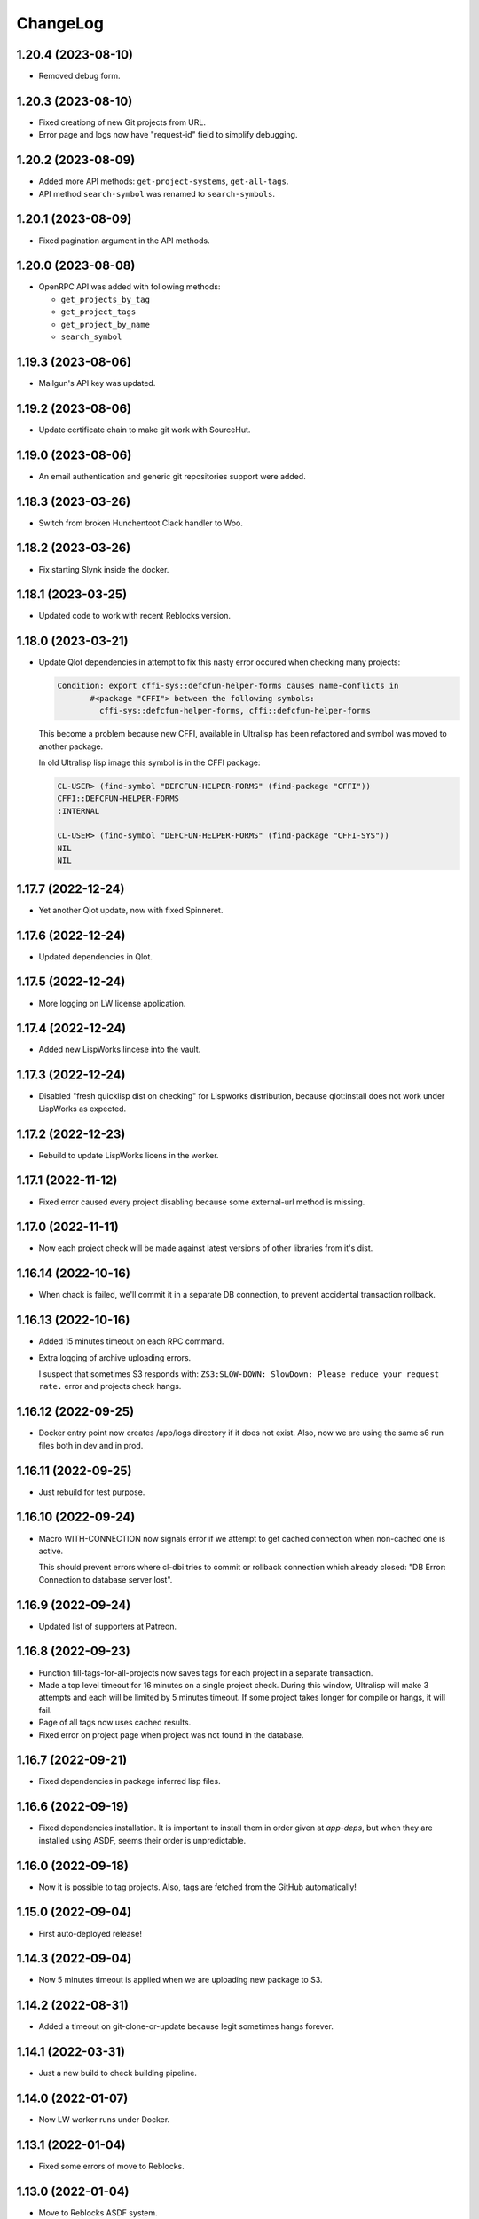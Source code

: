 ===========
 ChangeLog
===========

1.20.4 (2023-08-10)
===================

* Removed debug form.

1.20.3 (2023-08-10)
===================

* Fixed creationg of new Git projects from URL.
* Error page and logs now have "request-id" field to simplify debugging.

1.20.2 (2023-08-09)
===================

* Added more API methods: ``get-project-systems``, ``get-all-tags``.
* API method ``search-symbol`` was renamed to ``search-symbols``.

1.20.1 (2023-08-09)
===================

* Fixed pagination argument in the API methods.

1.20.0 (2023-08-08)
===================

* OpenRPC API was added with following methods:

  - ``get_projects_by_tag``
  - ``get_project_tags``
  - ``get_project_by_name``
  - ``search_symbol``

1.19.3 (2023-08-06)
===================

* Mailgun's API key was updated.

1.19.2 (2023-08-06)
===================

* Update certificate chain to make git work with SourceHut.

1.19.0 (2023-08-06)
===================

* An email authentication and generic git repositories support were added.

1.18.3 (2023-03-26)
===================

* Switch from broken Hunchentoot Clack handler to Woo.

1.18.2 (2023-03-26)
===================

* Fix starting Slynk inside the docker.

1.18.1 (2023-03-25)
===================

* Updated code to work with recent Reblocks version.

1.18.0 (2023-03-21)
===================

* Update Qlot dependencies in attempt to fix this nasty error occured when checking many projects:

  .. code::
     
     Condition: export cffi-sys::defcfun-helper-forms causes name-conflicts in
            #<package "CFFI"> between the following symbols:
              cffi-sys::defcfun-helper-forms, cffi::defcfun-helper-forms

  This become a problem because new CFFI, available in Ultralisp has been refactored and symbol
  was moved to another package.

  In old Ultralisp lisp image this symbol is in the CFFI package:

  .. code::

     CL-USER> (find-symbol "DEFCFUN-HELPER-FORMS" (find-package "CFFI"))
     CFFI::DEFCFUN-HELPER-FORMS
     :INTERNAL

     CL-USER> (find-symbol "DEFCFUN-HELPER-FORMS" (find-package "CFFI-SYS"))
     NIL
     NIL


1.17.7 (2022-12-24)
===================

* Yet another Qlot update, now with fixed Spinneret.

1.17.6 (2022-12-24)
===================

* Updated dependencies in Qlot.

1.17.5 (2022-12-24)
===================

* More logging on LW license application.

1.17.4 (2022-12-24)
===================

* Added new LispWorks lincese into the vault.

1.17.3 (2022-12-24)
===================

* Disabled "fresh quicklisp dist on checking" for Lispworks distribution,
  because qlot:install does not work under LispWorks as expected.

1.17.2 (2022-12-23)
===================

* Rebuild to update LispWorks licens in the worker.

1.17.1 (2022-11-12)
===================

* Fixed error caused every project disabling because some external-url method is missing.

1.17.0 (2022-11-11)
===================

* Now each project check will be made against latest versions of
  other libraries from it's dist.

1.16.14 (2022-10-16)
====================

* When chack is failed, we'll commit it in a separate DB connection,
  to prevent accidental transaction rollback.

1.16.13 (2022-10-16)
====================

* Added 15 minutes timeout on each RPC command.
* Extra logging of archive uploading errors.

  I suspect that sometimes S3 responds with:
  ``ZS3:SLOW-DOWN: SlowDown: Please reduce your request rate.``
  error and projects check hangs.

1.16.12 (2022-09-25)
====================

* Docker entry point now creates /app/logs directory
  if it does not exist. Also, now we are using the same
  s6 run files both in dev and in prod.

1.16.11 (2022-09-25)
====================

* Just rebuild for test purpose.

1.16.10 (2022-09-24)
====================

* Macro WITH-CONNECTION now signals error if we attempt to get cached connection when non-cached one is active.

  This should prevent errors where cl-dbi tries to commit or rollback connection which already closed:
  "DB Error: Connection to database server lost".

1.16.9 (2022-09-24)
===================

* Updated list of supporters at Patreon.

1.16.8 (2022-09-23)
===================

* Function fill-tags-for-all-projects now saves tags for each project in a separate transaction.
* Made a top level timeout for 16 minutes on a single project check. During this window,
  Ultralisp will make 3 attempts and each will be limited by 5 minutes timeout. If some
  project takes longer for compile or hangs, it will fail.
* Page of all tags now uses cached results.
* Fixed error on project page when project was not found in the database.

1.16.7 (2022-09-21)
===================

* Fixed dependencies in package inferred lisp files.

1.16.6 (2022-09-19)
===================

* Fixed dependencies installation. It is important to install them in order given at `app-deps`, but when they
  are installed using ASDF, seems their order is unpredictable.

1.16.0 (2022-09-18)
===================

* Now it is possible to tag projects. Also, tags are fetched from the GitHub automatically!

1.15.0 (2022-09-04)
===================

* First auto-deployed release!

1.14.3 (2022-09-04)
===================

* Now 5 minutes timeout is applied when we are uploading new package to S3.

1.14.2 (2022-08-31)
===================

* Added a timeout on git-clone-or-update because legit sometimes hangs forever.

1.14.1 (2022-03-31)
===================

* Just a new build to check building pipeline.

1.14.0 (2022-01-07)
===================

* Now LW worker runs under Docker.

1.13.1 (2022-01-04)
===================

* Fixed some errors of move to Reblocks.

1.13.0 (2022-01-04)
===================

* Move to Reblocks ASDF system.

1.12.0 (2022-01-04)
===================

* Rebuild with latest dependencies.

1.11.2 (2021-10-15)
===================

* Fixed forcing of the manual check.
* Fixed inclusion of the latest changed project into the CLPI.

1.11.1 (2021-10-14)
===================

Now Ultralisp uploads to S3 only changed part of the CLPI,
which makes updates much faster. Previously it took about 40 minutes
to upload the whole index.

1.11.0 (2021-10-10)
===================

Uploading a new version to S3 each time when
any dist got updated.

1.10.1 (2021-10-04)
===================

Preload ``DBD-POSTGRES`` to fix errors in worker.

1.10.0 (2021-09-29)
===================

Experimental CLPI index support.

1.9.12 (2021-09-21)
===================

Added a hack to ignore ASDF's compile errors caused bu
SBCL's package varience warnings.

1.9.11 (2021-09-19)
===================

Added more logging to worker.

1.9.10 (2021-09-19)
===================

Move to a newer cl-gearman where job retrying is available.

Also, ``number-or-disabled-sources`` metric was fixed.

1.9.9 (2021-09-14)
==================

Added cl-strings into app-deps.

1.9.8 (2021-09-12)
==================

Another release names fix.

1.9.7 (2021-09-12)
==================

Fixed temporary names in archive names. This bug was introduced in
the 1.9.6 release and release URLs were made indistinguishable:

.. code::
   
   Downloading http://dist.ultralisp.org/archive/1645/temp-CD1HFW64-20210908211649.tgz

1.9.6 (2021-09-03)
==================

Fixed a bug which lead to a broken dist version if
some project's source has moved from one GitHub user to another.

This closes issue https://github.com/ultralisp/ultralisp/issues/140

1.9.5 (2021-07-14)
==================

* Fixed the issue when we logged PG password in case of any error during connection.

1.9.4 (2021-07-12)
==================

* Fixed the way how worker's fatal errors are handled.
  Now if heap or memory was exhausted and worker crashed,
  it will retry the check 3 times and then mark it as failed.

* Switched to the newer dependencies and Quickdist 0.16.4
  where processing infinite reqursion and stack overflow
  were fixed for
  `lispbuilder-opengl-1-2 did <https://github.com/lispbuilder/lispbuilder/blob/b7df0f2f9bd46da5ff322427d4bc6e6eefbfa722/lispbuilder-opengl/lispbuilder-opengl-1-2.asd>`_ system.

* Fixed ``SELECT-BY-SQL`` calls, to work with latest (and broken Mito).
  Here is the `pull-request <https://github.com/fukamachi/mito/pull/101>`_ where Mito was fixed.
  After it will be merged, we can remove ``FIND-CLASS`` calls.

* Now ``WITH-CONNECTION`` macro reuses existing connection for nested calls in cached mode.
  This fixes tests broken after the Mito and other dependencies upgrade.

1.9.3 (2021-06-13)
==================

* Fixed lock between SBCL and LispWorks workers.

1.9.2 (2021-06-06)
==================

* Fixed showing of ``on/off`` switches on the ``/github`` page.

1.9.1 (2021-06-05)
==================

* A few fixes to run LispWorks worker on schedule.

1.9.0 (2021-06-03)
==================

* Added a way to create a Lispworks quicklisp distributions.
  However checks are runned manually for now.

1.8.4 (2021-03-21)
==================

* Fixed project check forcing.

1.8.3 (2021-03-21)
==================

* Now indexing task is rescheduled in case if there was
  no changes to any source.

1.8.2 (2021-03-20)
==================

* Fixed the case when worker wasn't able to finish project
  indexer because it was each time killed by OOM killer.
  
  Now the indexer will wait for 5 minutes and remove the job
  from the Gearman server.
* Also, Prometheus metrics were added to show number
  of indexed projects and a number of fails.

1.8.1 (2021-03-17)
==================

* Now "Check" button forces the project's check even if it's
  sources were not changed.

1.8.0 (2021-03-14)
=================

* Now distribution can include only one ASDF system with given name.

  Sources with conflicting ASDF systems will be disabled automatically
  and it will be impossible add duplicating systems again.

  However, you can include systems with the same name into different
  distributions.

1.7.0 (2021-03-13)
==================

* Added support for super-moderators. These people can edit
  any source or dist and tune ignore lists and other options.

1.6.0 (2021-03-13)
==================

* New feature! Now it is possible to specify
  a black list for the source. All ``*.asd`` files
  in the listed directories will be ignored.

  Also, this way you can ignore individual ``*.asd`` files.

  This feature allows to fix issues like:
  `this one <https://github.com/ultralisp/ultralisp/issues/117>`_.
  
* Now we show a list of systems, included into the latest
  source release.

1.5.2 (2021-03-12)
==================

* Removed code ``(setf dexador:*use-connection-pool* nil)``
  which caused descriptor leaks.
* Moved to newer Ultralisp dist where this warning was fixed::

      Please, switch to the ui-widget class, because widget was renamed to
      ui-widget and will be removed after 2020-06-01.

1.5.1 (2021-03-12)
==================

* Fixed building of Ultralisp. Ironclad from Ultralisp does
  not work with SBCL 2.1.2 :(

1.5.0 (2021-03-11)
==================

* Moved to a newer base docker image, based on Ubuntu Focal and SBCL 2.1.2.
* Fixed the problem which checking projects having something like
  ``(REQUIRE :sb-some-standard-module)`` in their ``:depends-on`` asdf definition.

1.4.2 (2021-03-09)
==================

* Fixed a way how project checking and dist building processes were synchronized.

  Previously, a single lock was used and it was aquired by process checking the
  sources during a long period of time. Sometimes this leads to a long periods
  of time when the server wasn't able to build a new dist version because of
  large amount of checks in the queue.

  Now, the lock is taken only during a single check and dist builder
  waits it for 4 minutes to have a chance to build the dist.
* Don't showing empty ``PENDING`` dist versions on the landing page.

1.4.1 (2021-03-07)
==================

* Indexer fixed. Now errors are processed correctly.
* Added a cron task to clear old documents from Elastic Search.
* Now date of the next source's check rendered relative
  to the current moment.

1.4.0 (2021-03-06)
==================

* Fixed Lisp symbol indexer.
* Fixed repeating of search results after a click to the "Load more" link.
  This closed issue https://github.com/ultralisp/ultralisp/issues/88

1.3.0 (2021-03-05)
==================

* Project's page now shows the date of the next check for each source.
* Also, date of the previous check is rendered more concise.

1.2.4 (2021-03-04)
==================

* Move to Quickdist 0.16.1 where fixed processing of systems with
  ``(:require :implementation-specific-module)``.

  This should fix build of systems like Serapeum:
  https://github.com/ultralisp/ultralisp/issues/101

1.2.3 (2021-03-03)
==================

* Moving to a fresher Ultralisp dist version, where
  ``log4cl-extras`` fixed for case when there is ``(setf some-func)``
  in a backtrace.

1.2.2 (2021-03-02)
==================

* Fixed the way how we are making cl-dbi's thread pool thread safe.
* Added a function ``to-prod-db``.
* Fixed an "Unhandled error" on a project's page when
  project was not found. Relates to:
  https://github.com/ultralisp/ultralisp/issues/105.
* Project search on ``/projects/user/name`` pages was made case insensitive.

1.2.1 (2021-03-01)
==================

* Updated dependencies, installed newer SLYNK
  and moved pull checks from CircleCI to GitHub Actions.

1.2.0 (2021-01-25)
==================

* Now build dates are humanized and show relatively to the current moment

  However, If you will point to the date and wait a few seconds, a tooltip with an absolute date will be rendered.

1.1.0 (2021-01-25)
==================

* Now sensitive values should not be logged in tracebacks.

1.0.4 (2021-01-13)
==================

* Ultralisp's version was updated to switch to a newer Weblocks where log4cl-extras is used.

1.0.3 (2021-01-13)
==================

* Fixed generation of the dist metadata.

  All dists, generated at 12 January
  are broken :(

1.0.2 (2021-01-12)
==================

* Return 404 for old style URLs like ``/versions/20210111123844``.

1.0.1 (2021-01-12)
==================

* Added a link to all user project from the page title.
* Fixed error on the page with user's projects.

1.0.0 (2021-01-10)
==================

* Major release, because massive backend changes vere introduced.

  Now user can create his own Quicklisp distributions and each
  project can have multiple sources.

  This way you can create an cutting edge distribution and stable distribution,
  which will include changes from the "release" branch.

  Also, database's schema was significantly changed. New Ultralisp
  tries to keep versions of most business objects such as a project,
  source and a distribution. This way we can track the history of each change
  and tell which projects were included in a particular version of a distribution.

0.17.4 (2020-10-08)
===================

* Added a version number into the footer.
* Fixed the sponsors page rendering with enabled ADBlock extension.
* Removed Black Brane Systems from sponsors page.

0.17.3 (2020-09-04)
===================

* Rolled back to the bordeaux-threads where wasn't defconstant.
  This should temproary fix the problem with worker.

0.17.2 (2020-09-03)
===================

* Fixed the problem with starting worker.

0.17.1 (2020-08-29)
===================

* Updated the sponsors list.

0.17.0 (2020-08-28)
===================

New features
------------

* Added the /my/projects page. It lists all projects where you are the moderator.
* Added ability to start cron jobs manually in dev mode.

Fixes
-----

* Cache github repositories list for 10 minutes instead of infinite amount of time.
* Fixed error when adding a repository in development mode.
* Fixed instructions how to use Ultralisp with Qlot.

0.16.0 (2020-07-18)
===================

* Switched to log4cl-extras and logging into the files.


0.15.1 (2020-06-14)
===================

* Fixed use of cl-dbi:execute, which now want parameters as a list.
* Don't log as unhandled errors lock timeouts from cron jobs.

  This makes log less cluttered with false error messages.

0.15.0 (2020-06-14)
===================

* Dependencies updated.
* Now more safe version of cl-dbi should be used and
  it should not corrupt a connection pool.
* Added a code to disable conflicting projects manually.

0.14.15 (2020-04-19)
====================

* Trying to fix checking of mmontone/ten project by adding
  a project path to ``asdf:*central-registry*``.
  

0.14.14 (2020-02-23)
====================

* Project's page performance was improved. Some unnecessary
  requests to the database were removed and now these pages
  show load in less than 300ms instead of 15 seconds.
* Moved to the ultralisp distribution 20200222213506 where
  cl-flamegraph was fixed.

0.14.13 (2020-02-22)
====================

Now Ultralisp requires lesser OAuth scopes.

Previosly, it requested a ``public_repo`` scope which gave a write permission
to all your public repositores.

Now Ultralisp will request two scopes:

* ``read:org`` - We need this scope to be able to list all your public repositories
  not only from your personal account but also from your organizations.
* ``admin:repo_hook`` - And this scope allows us to add a webhook which will process
  all new commits and rebuild the Ultralisp distribution including all new great
  changes in your projects!


Minor changes
-------------

* Front page loading was optimized and now it should load few times faster.
* Quicklisp was upgraded from 2019-12-27 to 2020-02-18.
* Ultralisp was upgraded from 20200121194004 to 20200222170508.
* Added ability to generate flamegraph data in special debug mode.


0.14.12 (2020-01-27)
====================

* Fixed an error with missing ``get-function-documentation`` method for ``call/cc`` function from ``cl-cont``.

0.14.11 (2020-01-26)
====================

* Now package extractor is limited in time. If it is unable to load system in 60 seconds,
  it returns no packages for this system. Such system will not be indexed and available
  for full text search.

  This protects Ultralisp from hanging on loading malformed systems.

0.14.10 (2020-01-25)
====================

Changes
-------

* Now stdout and stderr are written into the separate log files.
  And both of them aren't redirected to the Docker. If you are running
  Ultralisp in a Docker container, then mount a volume /app/logs to the host
  system, to get access to the logs.

Fixes
-----

* Fixed an error which interrupted the process of adding projects to the search index in case when
  some project's system raised an error during the quickload.
* Fixed an error during the fetching your github projects. Because of this error it was impossible
  to select a project from the github and to add it into the Ultralisp.

0.14.9 (2020-01-24)
===================

* Index projects every one minute instead of every five.

0.14.8 (2020-01-23)
===================

* Indexer was fixed to ignore empty lines from package extractor.

0.14.7 (2020-01-22)
===================

* Now we are indexing projects one by one each five minutes.
* Idexing each project in the nested transaction.
* Fixed reporting about a condition which is signaled when we were unable to aquire the DB lock.

0.14.6 (2020-01-21)
===================

* Fixed error on saving indexing status.

0.14.5 (2020-01-21)
===================

* Move to a newer ``cl-dbi``, with more checks after the manual commit or rollback.

0.14.4 (2020-01-20)
===================

* Fixed discovery of the ``ELASTIC_SEARCH_HOST`` variable. Previously, it was catched during
  the docker image building process.

0.14.3 (2020-01-20)
===================

* Upgrade to the latest Weblocks, where problem with ``x-forwarder-port`` parsing was solved.

0.14.2 (2020-01-19)
===================

* Creation of the main widget was fixed. Previosly broken by the refactoring.

0.14.1 (2020-01-19)
===================

* Elastic search host was made configurable through ``ELASTIC_SEARCH_HOST`` env variable.

0.14.0 (2020-01-16)
===================

* Added a full text search among all symbols from all systems known to Ultralisp.org

0.13.0 (2019-09-15)
===================

Fixes
-----

* Upgraded to a Quickdist version 0.16.0 where releases.txt metadata was fixed.

0.12.0 (2019-09-14)
===================

Changes
-------

* Quicklisp upgraded from 2019-05-21 to 2019-08-13.

Fixes
-----

* Upgraded to a new ``quickdist`` library, where issue
  `number 51 <https://github.com/ultralisp/ultralisp/issues/51>`_ was fixed.

  Because of this bug, all systems like ``slynk``, which have their asd files
  in nested subdirectories, were broken.


0.11.0 (2019-07-13)
===================

Changes
-------

* Added a cron task to remove checks processed more than a week ago.
* Now if no asd files were found for the project, it is disabled.
* Start only one worker process in development mode, and don't kill
  it after each task execution. This simplify debugging.
* Added a ``ultralisp/debug`` package and function ``check-project``
  which can be used for checking how project is processed by the pipeline.
  

Fixes
-----

* Fixed a title on a "user's projects" page. This closes issue #54.
* Now asd files are seached in the nested directories too. This closes issue #55,
  but probably some other projects will be broken because their nested asd files
  can't be loaded.


0.10.1 (2019-07-07)
===================

* Moving to a new ``quickdist`` to fix issue with distignoring all asd files.

0.10.0 (2019-07-07)
===================

* Fixed a way how error page is rendered.
* Fixed error in Prometheus handle, caused restarts.

0.9.1 (2019-06-30)
==================

* Function ``get-preparend-version`` was fixed to work with latest Mito.

0.9.0 (2019-06-29)
==================

* Ignoring some system files was supported, but they are hardcoded
  in the ``docker/.distignore`` file. This should allow to add a
  `numcl <https://github.com/numcl/numcl>`_ library.

  Thanks to Nikolai Matiushev for the pull request.

0.8.1 (2019-05-21)
==================

* Fixed error prevented enabling a project after it was disabled.

0.8.0 (2019-05-05)
==================

* Using gearman instead of lfarm, for remote task execution.

0.7.1 (2019-05-05)
==================

* Removed ``(break)`` causing server restarts from time to time.

0.7.0 (2019-05-03)
==================

* Added support for prometheus /metrics handle with basic metrics about SBCL's
  state and Ultralisp's entities.

0.6.0 (2019-04-19)
==================

* Authentication was refactored and now it use GitHub instead of
  codes, sent by email. But this is temprorary and more identity
  providers will be supported in future. To add them, we need to
  extend a ``weblocks-auth`` library.

0.5.4 (2019-03-30)
==================

* Don't require access to private GitHub repositories.

0.5.3 (2019-03-24)
==================

* Added a /sponsors page and a link to a company at Patreon.
  Thanks to Jean-Philippe Paradis for suggestion!

0.5.2 (2019-03-22)
==================

* Added a button for donations.

0.5.1 (2019-03-20)
==================

* Fixed error with renamed ``render-projects-list``.

0.5.0 (2019-03-20)
==================

Changes
-------

* Now disabled project will be checked by cron too. Except those project
  which were disabled manually by user.
* "Leave feedback" url now leads to the
  https://github.com/ultralisp/ultralisp/issues instead of
  https://github.com/ultralisp/ultralisp/issues/new to not require user
  to login into the GitHub. This partially closes issue #33.

Improvements
------------

* Added a helper function ``find-projects-with-conflicting-systems``
  which can be called manually after the import from the Quicklisp to
  detect conflicts in system's names.

  We'll need to automate this in regular checks and disable projects
  which introduce conflicts.
* Added a link to GitHub page on each project's page. This closes issue
  #7.
* Added a red ribbon "Fork me on GitHub" to the front page. This finally
  closes issue #33.
* Added a page with all project of a single author and links like:
  https://ultralisp.org/projects/Hexstream/ should work.
  Also, a title on the project name was modified and now includes a link
  to all projects by the author.

0.4.2 (2019-03-19)
==================

* Show at most 3 changed projects for each version on the landing.
* Fixed a bug with clicking on a newly added project or opening the
  newly added project.

0.4.1 (2019-03-17)
==================

* Fixed deletion of the .git directories.

0.4.0 (2019-03-17)
==================

* Added a function ``ultralisp/import:main`` to import from Quicklisp
  all projects, hosted on the GitHub.
* Fixed the way how errors during project checks are processed. Now a
  project with error will be disabled and check will have a traceback in
  it's ``traceback`` slot.
* Fixed the issue with leaving checked out repositories in the
  ``/tmp/checking`` directory after the repository was checked for
  updates.
* If project was disabled because an error, now you can view a
  traceback.
* Project's page now shows a description.
* Now package-inferred systems are supported.

0.3.2 (2019-02-26)
==================

* Fixed error in a cron which caused enormous number of checks created
  every minute.

0.3.1 (2019-02-08)
==================

* Now GitHub integration requires less permissive permissions.
  Previosly it required read/write access to all repositories, now site
  will have access for writing webhooks and reading your organizations
  list. It will be used to show you public repositories from these organizations.
* Removed loading of spin.js, because it is unnecessary.
* Fixed auto refreshing for GitHub repositories list.

0.3.0 (2019-02-07)
==================

* Added ability to add GitHub project just by URL.

0.2.0 (2019-01-29)
==================

* Now tracked projects are stored in a postgresql database.
* They can be added in few clicks from the GitHub.
* Users can login using their emails only.
* And many other changes.

0.1.7
=====

* Dependencies were updated to switch off Ultralisp dist temporarily and
  use fixed quickdist. Because current Ultralisp distribution is broken.

0.1.6
=====

* Switching to use dist.ultralisp.org for building docker image.
  Previously, some systems were fetched from the GitHub.

0.1.5
=====

* Move to a new ``quickdist`` which writes ``distinfo-template-url``
  into the metadata.

0.1.4
=====

* Fixed a rendering of yandex metrika code.

0.1.3
=====

* Added google analytics and yandex metrika counters support.

0.1.2
=====

* Fixed updating of the /projects/ subdirectory when it does not exists.
* Function `read-metadata` was fixed to ignore absence of the project.txt file and return nil.
